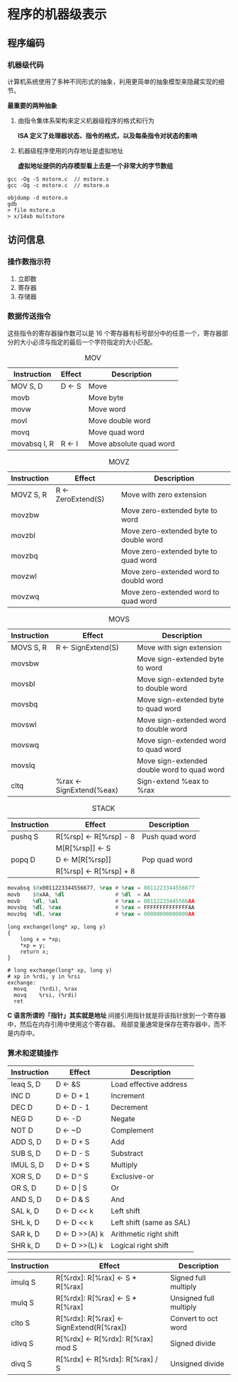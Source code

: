 #+AUTHOR: Fei Li
#+EMAIL: wizard@pursuetao.com
* 程序的机器级表示

** 程序编码

*** 机器级代码

    计算机系统使用了多种不同形式的抽象，利用更简单的抽象模型来隐藏实现的细节。
    
    *最重要的两种抽象*
    1. 由指令集体系架构来定义机器级程序的格式和行为
       
       *ISA 定义了处理器状态、指令的格式，以及每条指令对状态的影响*
       
    2. 机器级程序使用的内存地址是虚拟地址
       
       *虚拟地址提供的内存模型看上去是一个非常大的字节数组*


    #+BEGIN_EXAMPLE
    gcc -Og -S mstore.c  // mstore.s
    gcc -Og -c mstore.c  // mstore.o

    objdump -d mstore.o
    gdb
    > file mstore.o
    > x/14xb multstore
    #+END_EXAMPLE


** 访问信息

*** 操作数指示符
    
    1. 立即数
    2. 寄存器
    3. 存储器


*** 数据传送指令

    这些指令的寄存器操作数可以是 16 个寄存器有标号部分中的任意一个，寄存器部分的大小必须与指定的最后一个字符指定的大小匹配。

    #+CAPTION: MOV
    | Instruction  | Effect | Description             |
    |--------------+--------+-------------------------|
    | MOV     S, D | D <- S | Move                    |
    |--------------+--------+-------------------------|
    | movb         |        | Move byte               |
    | movw         |        | Move word               |
    | movl         |        | Move double word        |
    | movq         |        | Move quad word          |
    | movabsq I, R | R <- I | Move absolute quad word |


    #+CAPTION: MOVZ
    | Instruction  | Effect             | Description                            |
    |--------------+--------------------+----------------------------------------|
    | MOVZ    S, R | R <- ZeroExtend(S) | Move with zero extension               |
    |--------------+--------------------+----------------------------------------|
    | movzbw       |                    | Move zero-extended byte to word        |
    | movzbl       |                    | Move zero-extended byte to double word |
    | movzbq       |                    | Move zero-extended byte to quad word   |
    | movzwl       |                    | Move zero-extended word to doubld word |
    | movzwq       |                    | Move zero-extended word to quad word   |


    #+CAPTION: MOVS
    | Instruction  | Effect                   | Description                                 |
    |--------------+--------------------------+---------------------------------------------|
    | MOVS    S, R | R <- SignExtend(S)       | Move with sign extension                    |
    |--------------+--------------------------+---------------------------------------------|
    | movsbw       |                          | Move sign-extended byte to word             |
    | movsbl       |                          | Move sign-extended byte to double word      |
    | movsbq       |                          | Move sign-extended byte to quad word        |
    | movswl       |                          | Move sign-extended word to double word      |
    | movswq       |                          | Move sign-extended word to quad word        |
    | movslq       |                          | Move sign-extended double word to quad word |
    | cltq         | %rax <- SignExtend(%eax) | Sign-extend %eax to %rax                    |


    #+CAPTION: STACK
    | Instruction | Effect                    | Description    |
    |-------------+---------------------------+----------------|
    | pushq   S   | R[%rsp]    <- R[%rsp] - 8 | Push quad word |
    |             | M[R[%rsp]] <- S           |                |
    | popq    D   | D          <- M[R[%rsp]]  | Pop quad word  |
    |             | R[%rsp]    <- R[%rsp] + 8 |                |

    
    #+BEGIN_SRC asm
    movabsq $0x0011223344556677, %rax # %rax = 0011223344556677
    movb    $0xAA, %dl                # %dl  = AA
    movb    %dl, %al                  # %rax = 00112233445566AA
    movsbq  %dl, %rax                 # %rax = FFFFFFFFFFFFFFAA
    movzbq  %dl, %rax                 # %rax = 00000000000000AA
    #+END_SRC


    #+BEGIN_SRC asm c
    long exchange(long* xp, long y)
    { 
        long x = *xp;
        *xp = y;
        return x;
    }

    # long exchange(long* xp, long y)
    # xp in %rdi, y in %rsi
    exchange:
      movq    (%rdi), %rax
      movq    %rsi, (%rdi)
      ret
    #+END_SRC

    *C 语言所谓的「指针」其实就是地址*
    间接引用指针就是将该指针放到一个寄存器中，然后在内存引用中使用这个寄存器。
    局部变量通常是保存在寄存器中，而不是内存中。


*** 算术和逻辑操作
    
    | Instruction | Effect         | Description              |
    |-------------+----------------+--------------------------|
    | leaq   S, D | D <- &S        | Load effective address   |
    |-------------+----------------+--------------------------|
    | INC    D    | D <- D + 1     | Increment                |
    | DEC    D    | D <- D - 1     | Decrement                |
    | NEG    D    | D <- -D        | Negate                   |
    | NOT    D    | D <- ~D        | Complement               |
    |-------------+----------------+--------------------------|
    | ADD    S, D | D <- D + S     | Add                      |
    | SUB    S, D | D <- D - S     | Substract                |
    | IMUL   S, D | D <- D * S     | Multiply                 |
    | XOR    S, D | D <- D ^ S     | Exclusive-or             |
    | OR     S, D | D <- D \vert S | Or                       |
    | AND    S, D | D <- D & S     | And                      |
    |-------------+----------------+--------------------------|
    | SAL    k, D | D <- D << k    | Left shift               |
    | SHL    k, D | D <- D << k    | Left shift (same as SAL) |
    | SAR    k, D | D <- D >>(A) k | Arithmetic right shift   |
    | SHR    k, D | D <- D >>(L) k | Logical right shift      |


    | Instruction | Effect                                  | Description            |
    |-------------+-----------------------------------------+------------------------|
    | imulq   S   | R[%rdx]: R[%rax] <- S * R[%rax]         | Signed full multiply   |
    | mulq    S   | R[%rdx]: R[%rax] <- S * R[%rax]         | Unsigned full multiply |
    |-------------+-----------------------------------------+------------------------|
    | clto    S   | R[%rdx]: R[%rax] <- SignExtend(R[%rax]) | Convert to oct word    |
    |-------------+-----------------------------------------+------------------------|
    | idivq   S   | R[%rdx] <- R[%rdx]: R[%rax] mod S       | Signed divide          |
    | divq    S   | R[%rdx] <- R[%rdx]: R[%rax] / S         | Unsigned divide        |

